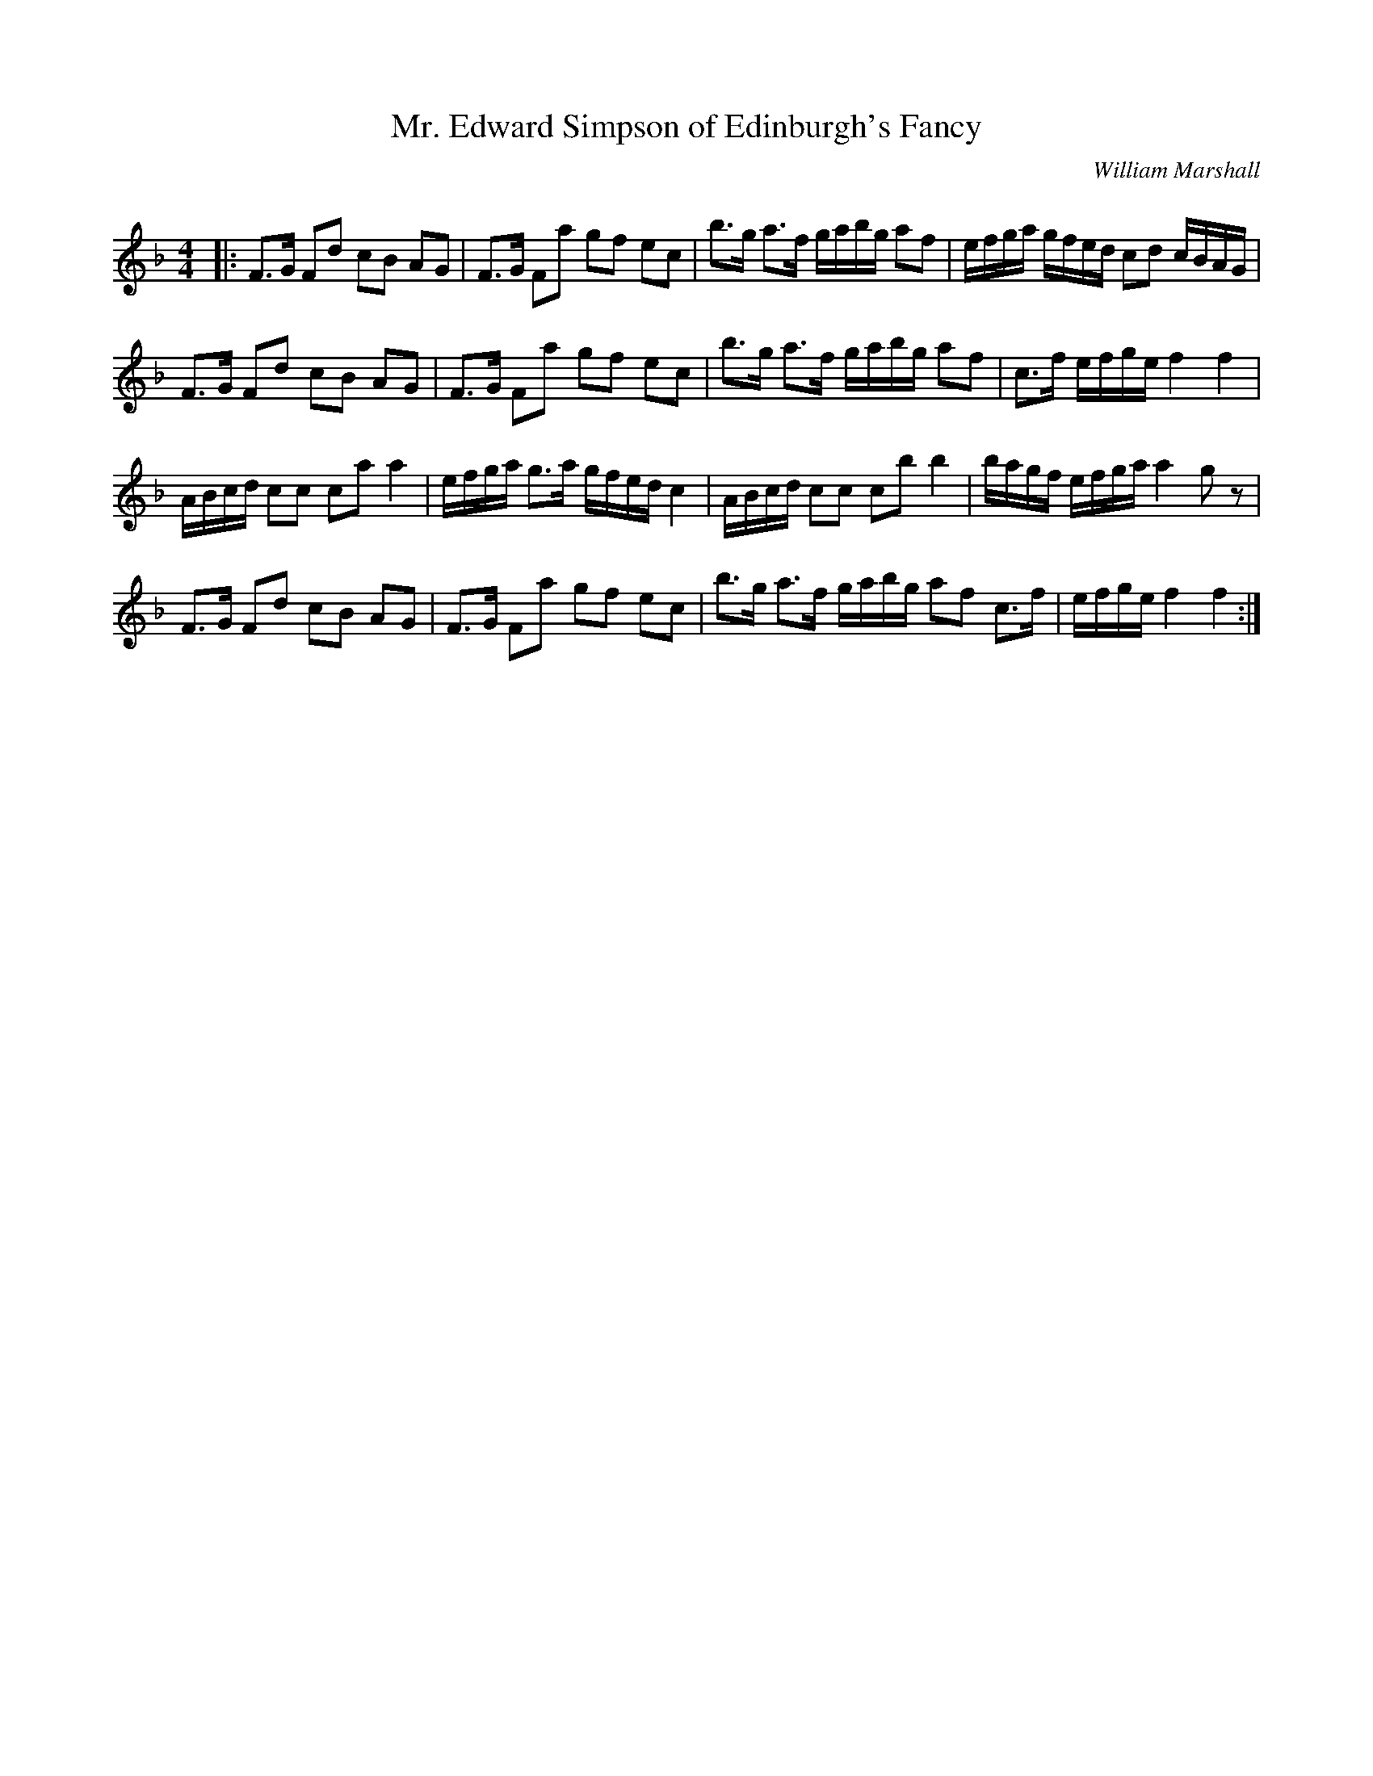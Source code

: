X:1
T: Mr. Edward Simpson of Edinburgh's Fancy
C:William Marshall
R:Strathspey
Q: 128
K:F
M:4/4
L:1/16
|:F3G F2d2 c2B2 A2G2|F3G F2a2 g2f2 e2c2|b3g a3f gabg a2f2|efga gfed c2d2 cBAG|
F3G F2d2 c2B2 A2G2|F3G F2a2 g2f2 e2c2|b3g a3f gabg a2f2|c3f efge f4 f4|
ABcd c2c2 c2a2 a4|efga g3a gfed c4|ABcd c2c2 c2b2 b4|bagf efga a4 g2z2|
F3G F2d2 c2B2 A2G2|F3G F2a2 g2f2 e2c2|b3g a3f gabg a2f2 c3f|efge f4 f4:|
